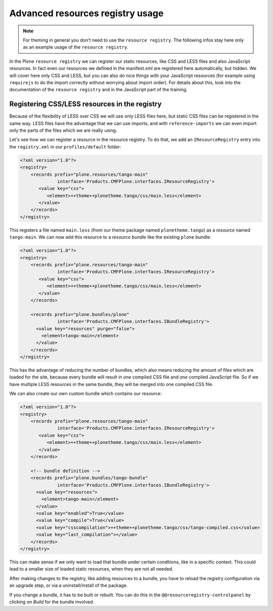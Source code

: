 =================================
Advanced resources registry usage
=================================

.. note:: For theming in general you don't need to use the ``resource registry``. The following infos stay here only as an example usage of the ``resource registry``.

In the Plone ``resource registry`` we can register our static resources, like
CSS and LESS files and also JavaScript resources.
In fact even our resources we defined in the manifest.xml are registered here automatically, but hidden.
We will cover here only CSS and LESS, but you can also do nice things
with your JavaScript resources (for example using ``requirejs`` to do the import
correctly without worrying about import order).
For details about this, look into the documentation of the ``resource registry``
and in the JavaScript part of the training.


Registering CSS/LESS resources in the registry
==============================================

Because of the flexibility of LESS over CSS we will use only LESS files here,
but static CSS files can be registered in the same way. LESS files have the
advantage that we can use imports, and with ``reference-imports`` we can even
import only the parts of the files which we are really using.

Let's see how we can register a resource in the resource registry.
To do that, we add an ``IResourceRegistry`` entry into the ``registry.xml`` in
our ``profiles/default`` folder:

.. code-block:: xml

   <?xml version="1.0"?>
   <registry>
       <records prefix="plone.resources/tango-main"
                 interface='Products.CMFPlone.interfaces.IResourceRegistry'>
          <value key="css">
             <element>++theme++plonetheme.tango/css/main.less</element>
          </value>
       </records>
   </registry>

This registers a file named ``main.less`` (from our theme package named
``plonetheme.tango``) as a *resource* named ``tango-main``.
We can now add this resource to a *resource bundle* like the existing ``plone`` bundle:

.. code-block:: xml

   <?xml version="1.0"?>
   <registry>
       <records prefix="plone.resources/tango-main"
                 interface='Products.CMFPlone.interfaces.IResourceRegistry'>
          <value key="css">
             <element>++theme++plonetheme.tango/css/main.less</element>
          </value>
       </records>

       <records prefix="plone.bundles/plone"
                 interface='Products.CMFPlone.interfaces.IBundleRegistry'>
         <value key="resources" purge="false">
           <element>tango-main</element>
         </value>
       </records>
   </registry>

This has the advantage of reducing the number of bundles,
which also means reducing the amount of files which are loaded for the site,
because every bundle will result in *one* compiled CSS file and *one* compiled JavaScript file.
So if we have multiple LESS resources in the same bundle, they will be merged into one compiled CSS file.

We can also create our own custom bundle which contains our resource:

.. code-block:: xml

   <?xml version="1.0"?>
   <registry>
       <records prefix="plone.resources/tango-main"
                 interface='Products.CMFPlone.interfaces.IResourceRegistry'>
          <value key="css">
             <element>++theme++plonetheme.tango/css/main.less</element>
          </value>
       </records>

       <!-- bundle definition -->
       <records prefix="plone.bundles/tango-bundle"
                 interface='Products.CMFPlone.interfaces.IBundleRegistry'>
         <value key="resources">
           <element>tango-main</element>
         </value>
         <value key="enabled">True</value>
         <value key="compile">True</value>
         <value key="csscompilation">++theme++plonetheme.tango/css/tango-compiled.css</value>
         <value key="last_compilation"></value>
       </records>
   </registry>

This can make sense if we only want to load that bundle under certain conditions,
like in a specific context.
This could lead to a smaller size of loaded static resources, when they are not all needed.

After making changes to the registry, like adding resources to a bundle,
you have to reload the registry configuration via an upgrade step, or via a uninstall/install of the package.

If you change a bundle, it has to be built or rebuilt.
You can do this in the ``@@resourceregistry-controlpanel`` by clicking on
*Build* for the bundle involved.
